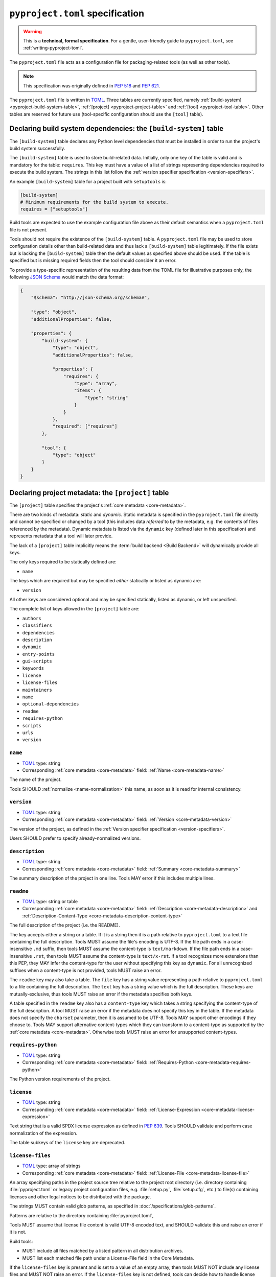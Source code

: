 .. _declaring-project-metadata:
.. _pyproject-toml-spec:

================================
``pyproject.toml`` specification
================================

.. warning::

   This is a **technical, formal specification**. For a gentle,
   user-friendly guide to ``pyproject.toml``, see
   :ref:`writing-pyproject-toml`.

The ``pyproject.toml`` file acts as a configuration file for packaging-related
tools (as well as other tools).

.. note:: This specification was originally defined in :pep:`518` and :pep:`621`.

The ``pyproject.toml`` file is written in `TOML <https://toml.io>`_. Three
tables are currently specified, namely
:ref:`[build-system] <pyproject-build-system-table>`,
:ref:`[project] <pyproject-project-table>` and
:ref:`[tool] <pyproject-tool-table>`. Other tables are reserved for future
use (tool-specific configuration should use the ``[tool]`` table).

.. _pyproject-build-system-table:

Declaring build system dependencies: the ``[build-system]`` table
=================================================================

The ``[build-system]`` table declares any Python level dependencies that
must be installed in order to run the project's build system
successfully.

.. TODO: merge with PEP 517

The ``[build-system]`` table is used to store build-related data.
Initially, only one key of the table is valid and is mandatory
for the table: ``requires``. This key must have a value of a list
of strings representing dependencies required to execute the
build system. The strings in this list follow the :ref:`version specifier
specification <version-specifiers>`.

An example ``[build-system]`` table for a project built with
``setuptools`` is:

.. code-block:: toml

   [build-system]
   # Minimum requirements for the build system to execute.
   requires = ["setuptools"]

Build tools are expected to use the example configuration file above as
their default semantics when a ``pyproject.toml`` file is not present.

Tools should not require the existence of the ``[build-system]`` table.
A ``pyproject.toml`` file may be used to store configuration details
other than build-related data and thus lack a ``[build-system]`` table
legitimately. If the file exists but is lacking the ``[build-system]``
table then the default values as specified above should be used.
If the table is specified but is missing required fields then the tool
should consider it an error.


To provide a type-specific representation of the resulting data from
the TOML file for illustrative purposes only, the following
`JSON Schema <https://json-schema.org>`_ would match the data format:

.. code-block:: json

   {
       "$schema": "http://json-schema.org/schema#",

       "type": "object",
       "additionalProperties": false,

       "properties": {
           "build-system": {
               "type": "object",
               "additionalProperties": false,

               "properties": {
                   "requires": {
                       "type": "array",
                       "items": {
                           "type": "string"
                       }
                   }
               },
               "required": ["requires"]
           },

           "tool": {
               "type": "object"
           }
       }
   }


.. _pyproject-project-table:

Declaring project metadata: the ``[project]`` table
===================================================

The ``[project]`` table specifies the project's :ref:`core metadata <core-metadata>`.

There are two kinds of metadata: *static* and *dynamic*. Static
metadata is specified in the ``pyproject.toml`` file directly and
cannot be specified or changed by a tool (this includes data
*referred* to by the metadata, e.g. the contents of files referenced
by the metadata). Dynamic metadata is listed via the ``dynamic`` key
(defined later in this specification) and represents metadata that a
tool will later provide.

The lack of a ``[project]`` table implicitly means the :term:`build backend <Build Backend>`
will dynamically provide all keys.

The only keys required to be statically defined are:

- ``name``

The keys which are required but may be specified *either* statically
or listed as dynamic are:

- ``version``

All other keys are considered optional and may be specified
statically, listed as dynamic, or left unspecified.

The complete list of keys allowed in the ``[project]`` table are:

- ``authors``
- ``classifiers``
- ``dependencies``
- ``description``
- ``dynamic``
- ``entry-points``
- ``gui-scripts``
- ``keywords``
- ``license``
- ``license-files``
- ``maintainers``
- ``name``
- ``optional-dependencies``
- ``readme``
- ``requires-python``
- ``scripts``
- ``urls``
- ``version``


``name``
--------

- TOML_ type: string
- Corresponding :ref:`core metadata <core-metadata>` field:
  :ref:`Name <core-metadata-name>`

The name of the project.

Tools SHOULD :ref:`normalize <name-normalization>` this name, as soon
as it is read for internal consistency.

``version``
-----------

- TOML_ type: string
- Corresponding :ref:`core metadata <core-metadata>` field:
  :ref:`Version <core-metadata-version>`

The version of the project, as defined in the
:ref:`Version specifier specification <version-specifiers>`.

Users SHOULD prefer to specify already-normalized versions.


``description``
---------------

- TOML_ type: string
- Corresponding :ref:`core metadata <core-metadata>` field:
  :ref:`Summary <core-metadata-summary>`

The summary description of the project in one line. Tools MAY error
if this includes multiple lines.


``readme``
----------

- TOML_ type: string or table
- Corresponding :ref:`core metadata <core-metadata>` field:
  :ref:`Description <core-metadata-description>` and
  :ref:`Description-Content-Type <core-metadata-description-content-type>`

The full description of the project (i.e. the README).

The key accepts either a string or a table. If it is a string then
it is a path relative to ``pyproject.toml`` to a text file containing
the full description. Tools MUST assume the file's encoding is UTF-8.
If the file path ends in a case-insensitive ``.md`` suffix, then tools
MUST assume the content-type is ``text/markdown``. If the file path
ends in a case-insensitive ``.rst``, then tools MUST assume the
content-type is ``text/x-rst``. If a tool recognizes more extensions
than this PEP, they MAY infer the content-type for the user without
specifying this key as ``dynamic``. For all unrecognized suffixes
when a content-type is not provided, tools MUST raise an error.

The ``readme`` key may also take a table. The ``file`` key has a
string value representing a path relative to ``pyproject.toml`` to a
file containing the full description. The ``text`` key has a string
value which is the full description. These keys are
mutually-exclusive, thus tools MUST raise an error if the metadata
specifies both keys.

A table specified in the ``readme`` key also has a ``content-type``
key which takes a string specifying the content-type of the full
description. A tool MUST raise an error if the metadata does not
specify this key in the table. If the metadata does not specify the
``charset`` parameter, then it is assumed to be UTF-8. Tools MAY
support other encodings if they choose to. Tools MAY support
alternative content-types which they can transform to a content-type
as supported by the :ref:`core metadata <core-metadata>`. Otherwise
tools MUST raise an error for unsupported content-types.


``requires-python``
-------------------

- TOML_ type: string
- Corresponding :ref:`core metadata <core-metadata>` field:
  :ref:`Requires-Python <core-metadata-requires-python>`

The Python version requirements of the project.


``license``
-----------

- TOML_ type: string
- Corresponding :ref:`core metadata <core-metadata>` field:
  :ref:`License-Expression <core-metadata-license-expression>`

Text string that is a valid SPDX license expression as defined in :pep:`639`.
Tools SHOULD validate and perform case normalization of the expression.

The table subkeys of the ``license`` key are deprecated.


.. _pyproject-toml-license-files:

``license-files``
-----------------

- TOML_ type: array of strings
- Corresponding :ref:`core metadata <core-metadata>` field:
  :ref:`License-File <core-metadata-license-file>`

An array specifying paths in the project source tree relative to the project
root directory (i.e. directory containing :file:`pyproject.toml` or legacy project
configuration files, e.g. :file:`setup.py`, :file:`setup.cfg`, etc.)
to file(s) containing licenses and other legal notices to be
distributed with the package.

The strings MUST contain valid glob patterns, as specified in
:doc:`/specifications/glob-patterns`.

Patterns are relative to the directory containing :file:`pyproject.toml`,

Tools MUST assume that license file content is valid UTF-8 encoded text,
and SHOULD validate this and raise an error if it is not.

Build tools:

- MUST include all files matched by a listed pattern in all distribution
  archives.
- MUST list each matched file path under a License-File field in the
  Core Metadata.

If the ``license-files`` key is present and
is set to a value of an empty array, then tools MUST NOT include any
license files and MUST NOT raise an error.
If the ``license-files`` key is not defined, tools can decide how to handle
license files. For example they can choose not to include any files or use
their own logic to discover the appropriate files in the distribution.


``authors``/``maintainers``
---------------------------

- TOML_ type: Array of inline tables with string keys and values
- Corresponding :ref:`core metadata <core-metadata>` field:
  :ref:`Author <core-metadata-author>`,
  :ref:`Author-email <core-metadata-author-email>`,
  :ref:`Maintainer <core-metadata-maintainer>`, and
  :ref:`Maintainer-email <core-metadata-maintainer-email>`

The people or organizations considered to be the "authors" of the
project. The exact meaning is open to interpretation — it may list the
original or primary authors, current maintainers, or owners of the
package.

The "maintainers" key is similar to "authors" in that its exact
meaning is open to interpretation.

These keys accept an array of tables with 2 keys: ``name`` and
``email``. Both values must be strings. The ``name`` value MUST be a
valid email name (i.e. whatever can be put as a name, before an email,
in :rfc:`822`) and not contain commas. The ``email`` value MUST be a
valid email address. Both keys are optional, but at least one of the
keys must be specified in the table.

Using the data to fill in :ref:`core metadata <core-metadata>` is as
follows:

1. If only ``name`` is provided, the value goes in
   :ref:`Author <core-metadata-author>` or
   :ref:`Maintainer <core-metadata-maintainer>` as appropriate.
2. If only ``email`` is provided, the value goes in
   :ref:`Author-email <core-metadata-author-email>` or
   :ref:`Maintainer-email <core-metadata-maintainer-email>`
   as appropriate.
3. If both ``email`` and ``name`` are provided, the value goes in
   :ref:`Author-email <core-metadata-author-email>` or
   :ref:`Maintainer-email <core-metadata-maintainer-email>`
   as appropriate, with the format ``{name} <{email}>``.
4. Multiple values should be separated by commas.


``keywords``
------------

- TOML_ type: array of strings
- Corresponding :ref:`core metadata <core-metadata>` field:
  :ref:`Keywords <core-metadata-keywords>`

The keywords for the project.


``classifiers``
---------------

- TOML_ type: array of strings
- Corresponding :ref:`core metadata <core-metadata>` field:
  :ref:`Classifier <core-metadata-classifier>`

Trove classifiers which apply to the project.

The use of ``License ::`` classifiers is deprecated and tools MAY issue a
warning informing users about that.
Build tools MAY raise an error if both the ``license`` string value
(translating to ``License-Expression`` metadata field) and the ``License ::``
classifiers are used.


``urls``
--------

- TOML_ type: table with keys and values of strings
- Corresponding :ref:`core metadata <core-metadata>` field:
  :ref:`Project-URL <core-metadata-project-url>`

A table of URLs where the key is the URL label and the value is the
URL itself. See :ref:`well-known-project-urls` for normalization rules
and well-known rules when processing metadata for presentation.


Entry points
------------

- TOML_ type: table (``[project.scripts]``, ``[project.gui-scripts]``,
  and ``[project.entry-points]``)
- :ref:`Entry points specification <entry-points>`

There are three tables related to entry points. The
``[project.scripts]`` table corresponds to the ``console_scripts``
group in the :ref:`entry points specification <entry-points>`. The key
of the table is the name of the entry point and the value is the
object reference.

The ``[project.gui-scripts]`` table corresponds to the ``gui_scripts``
group in the :ref:`entry points specification <entry-points>`. Its
format is the same as ``[project.scripts]``.

The ``[project.entry-points]`` table is a collection of tables. Each
sub-table's name is an entry point group. The key and value semantics
are the same as ``[project.scripts]``. Users MUST NOT create
nested sub-tables but instead keep the entry point groups to only one
level deep.

Build back-ends MUST raise an error if the metadata defines a
``[project.entry-points.console_scripts]`` or
``[project.entry-points.gui_scripts]`` table, as they would
be ambiguous in the face of ``[project.scripts]`` and
``[project.gui-scripts]``, respectively.


``dependencies``/``optional-dependencies``
------------------------------------------

- TOML_ type: Array of :pep:`508` strings (``dependencies``), and a
  table with values of arrays of :pep:`508` strings
  (``optional-dependencies``)
- Corresponding :ref:`core metadata <core-metadata>` field:
  :ref:`Requires-Dist <core-metadata-requires-dist>` and
  :ref:`Provides-Extra <core-metadata-provides-extra>`

The (optional) dependencies of the project.

For ``dependencies``, it is a key whose value is an array of strings.
Each string represents a dependency of the project and MUST be
formatted as a valid :pep:`508` string. Each string maps directly to
a :ref:`Requires-Dist <core-metadata-requires-dist>` entry.

For ``optional-dependencies``, it is a table where each key specifies
an extra and whose value is an array of strings. The strings of the
arrays must be valid :pep:`508` strings. The keys MUST be valid values
for :ref:`Provides-Extra <core-metadata-provides-extra>`. Each value
in the array thus becomes a corresponding
:ref:`Requires-Dist <core-metadata-requires-dist>` entry for the
matching :ref:`Provides-Extra <core-metadata-provides-extra>`
metadata.



.. _declaring-project-metadata-dynamic:

``dynamic``
-----------

- TOML_ type: array of string
- Corresponding :ref:`core metadata <core-metadata>` field:
  :ref:`Dynamic <core-metadata-dynamic>`

Specifies which keys listed by this PEP were intentionally
unspecified so another tool can/will provide such metadata
dynamically. This clearly delineates which metadata is purposefully
unspecified and expected to stay unspecified compared to being
provided via tooling later on.

- A build back-end MUST honour statically-specified metadata (which
  means the metadata did not list the key in ``dynamic``).
- A build back-end MUST raise an error if the metadata specifies
  ``name`` in ``dynamic``.
- If the :ref:`core metadata <core-metadata>` specification lists a
  field as "Required", then the metadata MUST specify the key
  statically or list it in ``dynamic`` (build back-ends MUST raise an
  error otherwise, i.e. it should not be possible for a required key
  to not be listed somehow in the ``[project]`` table).
- If the :ref:`core metadata <core-metadata>` specification lists a
  field as "Optional", the metadata MAY list it in ``dynamic`` if the
  expectation is a build back-end will provide the data for the key
  later.
- Build back-ends MUST raise an error if the metadata specifies a
  key statically as well as being listed in ``dynamic``.
- If the metadata does not list a key in ``dynamic``, then a build
  back-end CANNOT fill in the requisite metadata on behalf of the user
  (i.e. ``dynamic`` is the only way to allow a tool to fill in
  metadata and the user must opt into the filling in).
- Build back-ends MUST raise an error if the metadata specifies a
  key in ``dynamic`` but the build back-end was unable to determine
  the data for it (omitting the data, if determined to be the accurate
  value, is acceptable).



.. _pyproject-tool-table:

Arbitrary tool configuration: the ``[tool]`` table
==================================================

The ``[tool]`` table is where any tool related to your Python
project, not just build tools, can have users specify configuration
data as long as they use a sub-table within ``[tool]``, e.g. the
`flit <https://pypi.python.org/pypi/flit>`_ tool would store its
configuration in ``[tool.flit]``.

A mechanism is needed to allocate names within the ``tool.*``
namespace, to make sure that different projects do not attempt to use
the same sub-table and collide. Our rule is that a project can use
the subtable ``tool.$NAME`` if, and only if, they own the entry for
``$NAME`` in the Cheeseshop/PyPI.



History
=======

- May 2016: The initial specification of the ``pyproject.toml`` file, with just
  a ``[build-system]`` containing a ``requires`` key and a ``[tool]`` table, was
  approved through :pep:`518`.

- November 2020: The specification of the ``[project]`` table was approved
  through :pep:`621`.

- December 2024: The ``license`` key was redefined, the ``license-files`` key was
  added and ``License::`` classifiers were deprecated through :pep:`639`.


.. _TOML: https://toml.io
